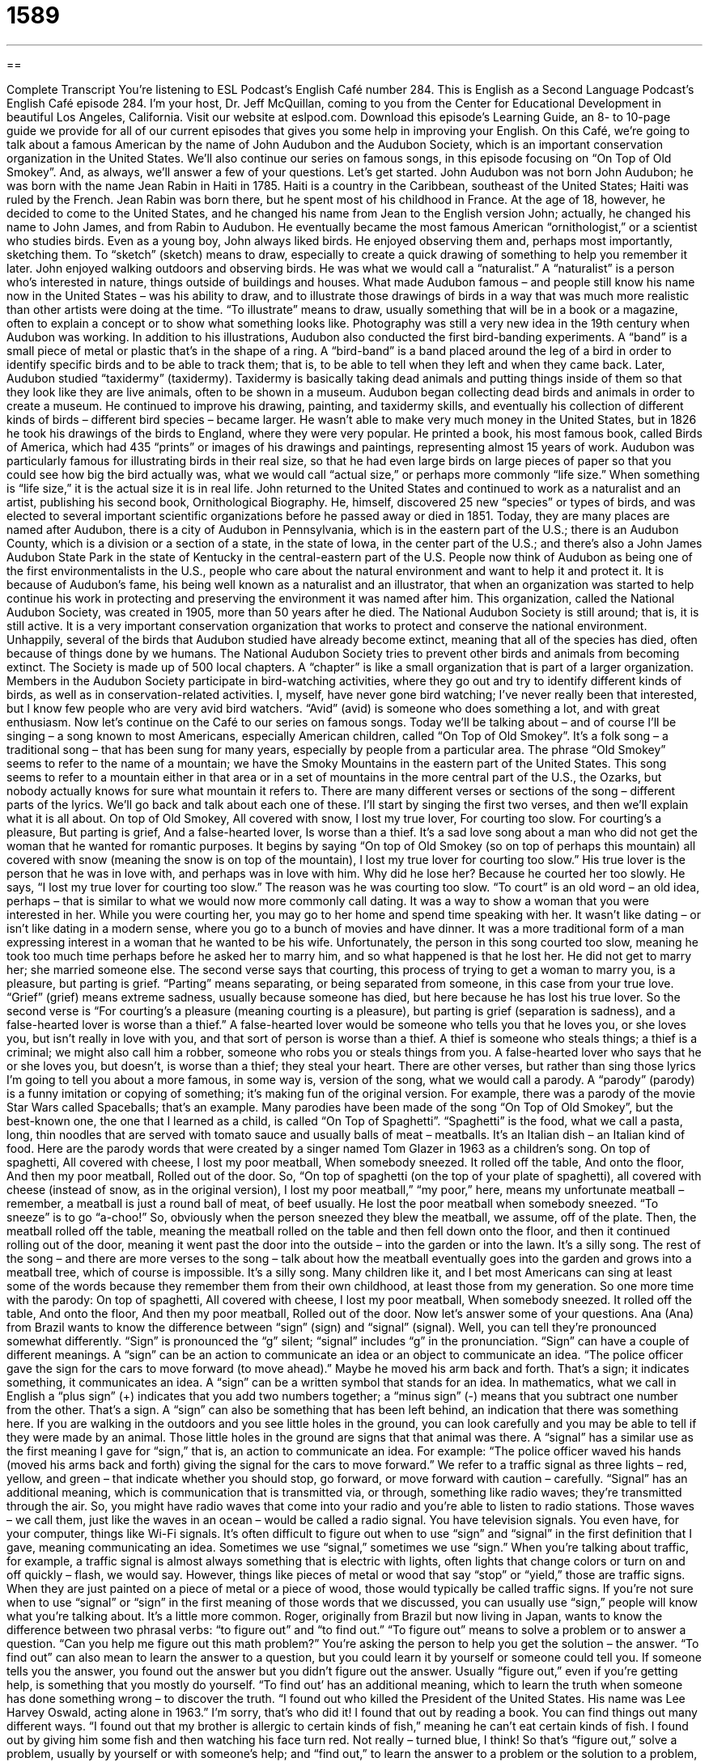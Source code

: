 = 1589
:toc: left
:toclevels: 3
:sectnums:
:stylesheet: ../../../myAdocCss.css

'''

== 

Complete Transcript
You’re listening to ESL Podcast’s English Café number 284.
This is English as a Second Language Podcast’s English Café episode 284. I’m your host, Dr. Jeff McQuillan, coming to you from the Center for Educational Development in beautiful Los Angeles, California.
Visit our website at eslpod.com. Download this episode’s Learning Guide, an 8- to 10-page guide we provide for all of our current episodes that gives you some help in improving your English.
On this Café, we’re going to talk about a famous American by the name of John Audubon and the Audubon Society, which is an important conservation organization in the United States. We’ll also continue our series on famous songs, in this episode focusing on “On Top of Old Smokey”. And, as always, we’ll answer a few of your questions. Let’s get started.
John Audubon was not born John Audubon; he was born with the name Jean Rabin in Haiti in 1785. Haiti is a country in the Caribbean, southeast of the United States; Haiti was ruled by the French. Jean Rabin was born there, but he spent most of his childhood in France. At the age of 18, however, he decided to come to the United States, and he changed his name from Jean to the English version John; actually, he changed his name to John James, and from Rabin to Audubon. He eventually became the most famous American “ornithologist,” or a scientist who studies birds.
Even as a young boy, John always liked birds. He enjoyed observing them and, perhaps most importantly, sketching them. To “sketch” (sketch) means to draw, especially to create a quick drawing of something to help you remember it later. John enjoyed walking outdoors and observing birds. He was what we would call a “naturalist.” A “naturalist” is a person who’s interested in nature, things outside of buildings and houses.
What made Audubon famous – and people still know his name now in the United States – was his ability to draw, and to illustrate those drawings of birds in a way that was much more realistic than other artists were doing at the time. “To illustrate” means to draw, usually something that will be in a book or a magazine, often to explain a concept or to show what something looks like. Photography was still a very new idea in the 19th century when Audubon was working. In addition to his illustrations, Audubon also conducted the first bird-banding experiments. A “band” is a small piece of metal or plastic that’s in the shape of a ring. A “bird-band” is a band placed around the leg of a bird in order to identify specific birds and to be able to track them; that is, to be able to tell when they left and when they came back.
Later, Audubon studied “taxidermy” (taxidermy). Taxidermy is basically taking dead animals and putting things inside of them so that they look like they are live animals, often to be shown in a museum. Audubon began collecting dead birds and animals in order to create a museum.
He continued to improve his drawing, painting, and taxidermy skills, and eventually his collection of different kinds of birds – different bird species – became larger. He wasn’t able to make very much money in the United States, but in 1826 he took his drawings of the birds to England, where they were very popular. He printed a book, his most famous book, called Birds of America, which had 435 “prints” or images of his drawings and paintings, representing almost 15 years of work. Audubon was particularly famous for illustrating birds in their real size, so that he had even large birds on large pieces of paper so that you could see how big the bird actually was, what we would call “actual size,” or perhaps more commonly “life size.” When something is “life size,” it is the actual size it is in real life.
John returned to the United States and continued to work as a naturalist and an artist, publishing his second book, Ornithological Biography. He, himself, discovered 25 new “species” or types of birds, and was elected to several important scientific organizations before he passed away or died in 1851.
Today, they are many places are named after Audubon, there is a city of Audubon in Pennsylvania, which is in the eastern part of the U.S.; there is an Audubon County, which is a division or a section of a state, in the state of Iowa, in the center part of the U.S.; and there’s also a John James Audubon State Park in the state of Kentucky in the central-eastern part of the U.S. People now think of Audubon as being one of the first environmentalists in the U.S., people who care about the natural environment and want to help it and protect it.
It is because of Audubon’s fame, his being well known as a naturalist and an illustrator, that when an organization was started to help continue his work in protecting and preserving the environment it was named after him. This organization, called the National Audubon Society, was created in 1905, more than 50 years after he died. The National Audubon Society is still around; that is, it is still active. It is a very important conservation organization that works to protect and conserve the national environment. Unhappily, several of the birds that Audubon studied have already become extinct, meaning that all of the species has died, often because of things done by we humans. The National Audubon Society tries to prevent other birds and animals from becoming extinct.
The Society is made up of 500 local chapters. A “chapter” is like a small organization that is part of a larger organization. Members in the Audubon Society participate in bird-watching activities, where they go out and try to identify different kinds of birds, as well as in conservation-related activities. I, myself, have never gone bird watching; I’ve never really been that interested, but I know few people who are very avid bird watchers. “Avid” (avid) is someone who does something a lot, and with great enthusiasm.
Now let’s continue on the Café to our series on famous songs. Today we’ll be talking about – and of course I’ll be singing – a song known to most Americans, especially American children, called “On Top of Old Smokey”. It’s a folk song – a traditional song – that has been sung for many years, especially by people from a particular area. The phrase “Old Smokey” seems to refer to the name of a mountain; we have the Smoky Mountains in the eastern part of the United States. This song seems to refer to a mountain either in that area or in a set of mountains in the more central part of the U.S., the Ozarks, but nobody actually knows for sure what mountain it refers to.
There are many different verses or sections of the song – different parts of the lyrics. We’ll go back and talk about each one of these. I’ll start by singing the first two verses, and then we’ll explain what it is all about.
On top of Old Smokey,
All covered with snow,
I lost my true lover,
For courting too slow.
For courting’s a pleasure,
But parting is grief,
And a false-hearted lover,
Is worse than a thief.
It’s a sad love song about a man who did not get the woman that he wanted for romantic purposes. It begins by saying “On top of Old Smokey (so on top of perhaps this mountain) all covered with snow (meaning the snow is on top of the mountain), I lost my true lover for courting too slow.” His true lover is the person that he was in love with, and perhaps was in love with him. Why did he lose her? Because he courted her too slowly. He says, “I lost my true lover for courting too slow.” The reason was he was courting too slow. “To court” is an old word – an old idea, perhaps – that is similar to what we would now more commonly call dating. It was a way to show a woman that you were interested in her. While you were courting her, you may go to her home and spend time speaking with her. It wasn’t like dating – or isn’t like dating in a modern sense, where you go to a bunch of movies and have dinner. It was a more traditional form of a man expressing interest in a woman that he wanted to be his wife. Unfortunately, the person in this song courted too slow, meaning he took too much time perhaps before he asked her to marry him, and so what happened is that he lost her. He did not get to marry her; she married someone else.
The second verse says that courting, this process of trying to get a woman to marry you, is a pleasure, but parting is grief. “Parting” means separating, or being separated from someone, in this case from your true love. “Grief” (grief) means extreme sadness, usually because someone has died, but here because he has lost his true lover. So the second verse is “For courting’s a pleasure (meaning courting is a pleasure), but parting is grief (separation is sadness), and a false-hearted lover is worse than a thief.” A false-hearted lover would be someone who tells you that he loves you, or she loves you, but isn’t really in love with you, and that sort of person is worse than a thief. A thief is someone who steals things; a thief is a criminal; we might also call him a robber, someone who robs you or steals things from you. A false-hearted lover who says that he or she loves you, but doesn’t, is worse than a thief; they steal your heart.
There are other verses, but rather than sing those lyrics I’m going to tell you about a more famous, in some way is, version of the song, what we would call a parody. A “parody” (parody) is a funny imitation or copying of something; it’s making fun of the original version. For example, there was a parody of the movie Star Wars called Spaceballs; that’s an example.
Many parodies have been made of the song “On Top of Old Smokey”, but the best-known one, the one that I learned as a child, is called “On Top of Spaghetti”. “Spaghetti” is the food, what we call a pasta, long, thin noodles that are served with tomato sauce and usually balls of meat – meatballs. It’s an Italian dish – an Italian kind of food. Here are the parody words that were created by a singer named Tom Glazer in 1963 as a children’s song.
On top of spaghetti,
All covered with cheese,
I lost my poor meatball,
When somebody sneezed.
It rolled off the table,
And onto the floor,
And then my poor meatball,
Rolled out of the door.
So, “On top of spaghetti (on the top of your plate of spaghetti), all covered with cheese (instead of snow, as in the original version), I lost my poor meatball,” “my poor,” here, means my unfortunate meatball – remember, a meatball is just a round ball of meat, of beef usually. He lost the poor meatball when somebody sneezed. “To sneeze” is to go “a-choo!” So, obviously when the person sneezed they blew the meatball, we assume, off of the plate. Then, the meatball rolled off the table, meaning the meatball rolled on the table and then fell down onto the floor, and then it continued rolling out of the door, meaning it went past the door into the outside – into the garden or into the lawn.
It’s a silly song. The rest of the song – and there are more verses to the song – talk about how the meatball eventually goes into the garden and grows into a meatball tree, which of course is impossible. It’s a silly song. Many children like it, and I bet most Americans can sing at least some of the words because they remember them from their own childhood, at least those from my generation. So one more time with the parody:
On top of spaghetti,
All covered with cheese,
I lost my poor meatball,
When somebody sneezed.
It rolled off the table,
And onto the floor,
And then my poor meatball,
Rolled out of the door.
Now let’s answer some of your questions.
Ana (Ana) from Brazil wants to know the difference between “sign” (sign) and “signal” (signal). Well, you can tell they’re pronounced somewhat differently. “Sign” is pronounced the “g” silent; “signal” includes “g” in the pronunciation.
“Sign” can have a couple of different meanings. A “sign” can be an action to communicate an idea or an object to communicate an idea. “The police officer gave the sign for the cars to move forward (to move ahead).” Maybe he moved his arm back and forth. That’s a sign; it indicates something, it communicates an idea. A “sign” can be a written symbol that stands for an idea. In mathematics, what we call in English a “plus sign” (+) indicates that you add two numbers together; a “minus sign” (-) means that you subtract one number from the other. That’s a sign.
A “sign” can also be something that has been left behind, an indication that there was something here. If you are walking in the outdoors and you see little holes in the ground, you can look carefully and you may be able to tell if they were made by an animal. Those little holes in the ground are signs that that animal was there.
A “signal” has a similar use as the first meaning I gave for “sign,” that is, an action to communicate an idea. For example: “The police officer waved his hands (moved his arms back and forth) giving the signal for the cars to move forward.” We refer to a traffic signal as three lights – red, yellow, and green – that indicate whether you should stop, go forward, or move forward with caution – carefully.
“Signal” has an additional meaning, which is communication that is transmitted via, or through, something like radio waves; they’re transmitted through the air. So, you might have radio waves that come into your radio and you’re able to listen to radio stations. Those waves – we call them, just like the waves in an ocean – would be called a radio signal. You have television signals. You even have, for your computer, things like Wi-Fi signals.
It’s often difficult to figure out when to use “sign” and “signal” in the first definition that I gave, meaning communicating an idea. Sometimes we use “signal,” sometimes we use “sign.” When you’re talking about traffic, for example, a traffic signal is almost always something that is electric with lights, often lights that change colors or turn on and off quickly – flash, we would say. However, things like pieces of metal or wood that say “stop” or “yield,” those are traffic signs. When they are just painted on a piece of metal or a piece of wood, those would typically be called traffic signs.
If you’re not sure when to use “signal” or “sign” in the first meaning of those words that we discussed, you can usually use “sign,” people will know what you’re talking about. It’s a little more common.
Roger, originally from Brazil but now living in Japan, wants to know the difference between two phrasal verbs: “to figure out” and “to find out.”
“To figure out” means to solve a problem or to answer a question. “Can you help me figure out this math problem?” You’re asking the person to help you get the solution – the answer. “To find out” can also mean to learn the answer to a question, but you could learn it by yourself or someone could tell you. If someone tells you the answer, you found out the answer but you didn’t figure out the answer. Usually “figure out,” even if you’re getting help, is something that you mostly do yourself.
“To find out’ has an additional meaning, which to learn the truth when someone has done something wrong – to discover the truth. “I found out who killed the President of the United States. His name was Lee Harvey Oswald, acting alone in 1963.” I’m sorry, that’s who did it! I found that out by reading a book. You can find things out many different ways. “I found out that my brother is allergic to certain kinds of fish,” meaning he can’t eat certain kinds of fish. I found out by giving him some fish and then watching his face turn red. Not really – turned blue, I think!
So that’s “figure out,” solve a problem, usually by yourself or with someone’s help; and “find out,” to learn the answer to a problem or the solution to a problem, or to learn the truth of something, about someone who did something wrong.
Finally, Gabriel (Gabriel) in Italy wants to know the meaning of an expression: “to beat a dead horse” – or sometimes “to beat a dead cat,” which is my preferred version!
First of all, “to beat” means to hit a person many times or to hit an animal many times in order to hurt it – to injure it. “To beat a dead horse” means to waste time trying to do something that has already been done, or already been attempted or tried. If the horse is dead, you don’t need to hit it, it’s already dead. “To beat a dead horse” is to do something that is useless. “To beat a dead cat” means the same thing; it’s not very common however, although perhaps it should be!
The British English version of this phrase is “flogging a dead horse.” “To flog” (flog) means the same as “to beat,” and you will also hear that word “flog,” usually if it’s in American English in a historical context talking about, for example, when the owners of slaves would flog their slaves. They would take a – what we would call a whip, a long piece of rope or leather, and hit the slave with that. That would be “to flog,” but in American English it’s “to beat a dead horse.”
By the way, you can also use this expression to mean that there’s no chance of what you are doing is going to be successful or is going to have a different result from the result you already have received. “Stop beating a dead horse, you didn’t get the girl.” You didn’t get the girl to say yes when you wanted her to go out on a date. That’s good advice for everyone!
If you have a question, you can email us. Our email address is eslpod@eslpod.com.
From Los Angeles, California, I’m Jeff McQuillan. Thank you for listening. Come back and listen to us again on the English Café.
ESL Podcast’s English Café is written and produced by Dr. Jeff McQuillan and Dr. Lucy Tse, copyright 2011 by the Center for Educational Development.
Glossary
ornithologist – a scientist who studies birds
* We think we saw a new type of bird that no one has identified before, but only a knowledgeable ornithologist can tell us if we’re right.
to sketch – to draw, especially to create a quick drawing of something to help one remember it later
* Jun makes extra money drawing sketches of tourists at the Eiffel Tower.
naturalist – a person who is interested in the natural world and tries to learn a lot about it, mostly through observation
* Betty is a naturalist, who has lived for 20 years on this island observing rare insects and animals.
to illustrate – to draw; using a drawing or other type of picture in a book or magazine to explain a concept or show what something looks like without using a photograph
* Look at the drawing on this page. It illustrates the major parts of the human body.
bird-banding – the practice of placing a small piece of metal or plastic in the shape of a ring on a bird’s leg so that it can be followed or identified later
* Using bird-banding, the scientists are able to follow these birds for 12 months to track their movement.
taxidermy – the act of filling dead animal bodies with special materials so that they look like live animals, usually to display in a home or museum
* Raul’s hobby is taxidermy and his house is filled with animals he’s hunted and killed.
to become extinct – to have no living examples of an animal, insect, or other living thing, often because they have all been killed or because of harmful human activity
* If these animals become extinct, our children and grandchildren will never have an opportunity to see them.
to court – an old-fashioned term meaning to show a woman that one is interested in her by doing kind and thoughtful things and giving her special attention
* In the movie, the young man courted the young woman for six months before he asked her to marry him.
grief – extreme sadness, usually because someone has died
* When Roxanne’s mother died, she had trouble recovering from the grief.
parody – a funny copy of something, making fun of the original version
* Have you heard the parody of Michael Jackson’s song “Beat It,” called “Eat it”?
spaghetti – long, thin noodles (pasta) normally served with a tomato sauce and meatballs (large, round balls of cooked ground beef)
* I like eating spaghetti with meatballs, but it always makes a mess on my white shirts!
to sneeze – to blow a lot of air out of one’s nose with a loud noise, often because one has a cold or allergies
* Keela is allergic to cats and sneezes every time she goes near one.
sign – an action or object used to communicate an idea; a written symbol that stands for an idea
* With flowers starting to bloom and leaves growing on trees, we’re finally seeing signs of spring.
signal – an action used to communicate an idea; something that causes action or communicates a need for action; communication transmitted using waves (such as radio waves)
* The army captain gave a signal for the soldiers to begin their attack.
to figure out – to solve a problem, answer a question, or come to understanding something
* We can’t figure out how to use the remote control on our new TV.
to find out – learn the answer to a question or the solution to a problem; learn the truth, especially when someone has done something wrong; to discover
* How did you find out that your parents were getting a divorce?
to beat a dead horse – to waste time trying to do something that has already been tried; to talk about or to try to do something again when one has already failed or when there’s no chance of a different outcome
* You’ve asked Jenny for a date three times already and she has said ‘no’. Stop beating a dead horse.
What Insiders Know
The Birds – The Book and the Film
The famous English film director Alfred Hitchcock (1899-1980) often directed films based on “novels” (long stories; a book not based on true events). One of his most famous films, The Birds, was based on a “novelette” (short novel) by the English author Daphne du Maurier.
The Birds is a “horror” (scary; designed to frighten) movie about a “coastal” (near the ocean; bordering on the sea) town in California that is suddenly “subjected to” (made to experience something negative or hurtful) attacks by a large number of birds. The large birds chase and attack humans, and working as a group, cause a lot of damage.
The characters, a handsome lawyer and a beautiful “socialite” (a person well know for his/her social life and being with fashionable people in society) meet and are the “focal point” (the center of interest or activity) of the attacks. They try to hide inside the lawyer’s house, but the birds try to break windows and doors to try to get in.
The Birds is not the only film based on a novel by Daphne du Maurier. Another of Hitchcock’s most “celebrated” (honored) films, Rebecca, was based on du Maurier’s 1938 novel also called Rebecca. The novel Rebecca became very popular after it was published and made du Maurier one of the most popular authors of that time. Hitchcock made the film Rebecca in 1940 and it won the Academy Award, the most “prestigious” (well-respected) film award in the U.S., in that same year.